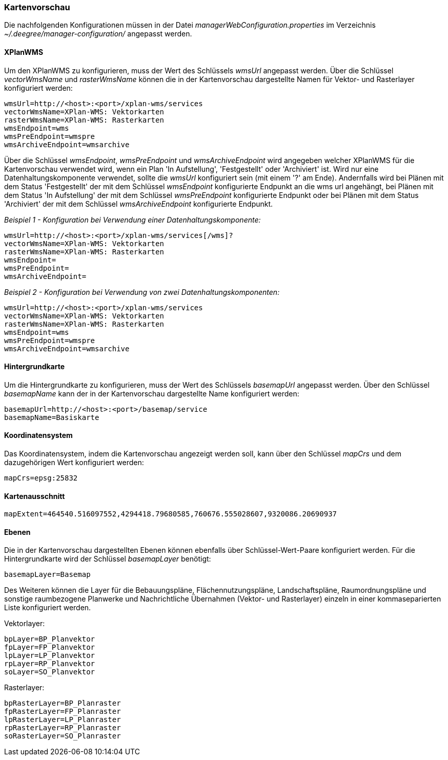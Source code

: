 [[kartenvorschau]]
=== Kartenvorschau

Die nachfolgenden Konfigurationen müssen in der Datei
_managerWebConfiguration.properties_ im Verzeichnis
_~/.deegree/manager-configuration/_ angepasst werden.

[[kartenvorschau-xplanwms]]
==== XPlanWMS

Um den XPlanWMS zu konfigurieren, muss der Wert des Schlüssels _wmsUrl_
angepasst werden. Über die Schlüssel _vectorWmsName_ und _rasterWmsName_
können die in der Kartenvorschau dargestellte Namen für Vektor- und
Rasterlayer konfiguriert werden:

----
wmsUrl=http://<host>:<port>/xplan-wms/services
vectorWmsName=XPlan-WMS: Vektorkarten
rasterWmsName=XPlan-WMS: Rasterkarten
wmsEndpoint=wms
wmsPreEndpoint=wmspre
wmsArchiveEndpoint=wmsarchive
----

Über die Schlüssel __wmsEndpoint__, _wmsPreEndpoint_ und
_wmsArchiveEndpoint_ wird angegeben welcher XPlanWMS für die
Kartenvorschau verwendet wird, wenn ein Plan 'In Aufstellung',
'Festgestellt' oder 'Archiviert' ist. Wird nur eine
Datenhaltungskomponente verwendet, sollte die _wmsUrl_ konfiguriert sein
(mit einem '?' am Ende). Andernfalls wird bei Plänen mit dem Status
'Festgestellt' der mit dem Schlüssel _wmsEndpoint_ konfigurierte
Endpunkt an die wms url angehängt, bei Plänen mit dem Status 'In
Aufstellung' der mit dem Schlüssel _wmsPreEndpoint_ konfigurierte
Endpunkt oder bei Plänen mit dem Status 'Archiviert' der mit dem
Schlüssel _wmsArchiveEndpoint_ konfigurierte Endpunkt.

_Beispiel 1 - Konfiguration bei Verwendung einer
Datenhaltungskomponente:_

----
wmsUrl=http://<host>:<port>/xplan-wms/services[/wms]?
vectorWmsName=XPlan-WMS: Vektorkarten
rasterWmsName=XPlan-WMS: Rasterkarten
wmsEndpoint=
wmsPreEndpoint=
wmsArchiveEndpoint=
----

_Beispiel 2 - Konfiguration bei Verwendung von zwei
Datenhaltungskomponenten:_

----
wmsUrl=http://<host>:<port>/xplan-wms/services
vectorWmsName=XPlan-WMS: Vektorkarten
rasterWmsName=XPlan-WMS: Rasterkarten
wmsEndpoint=wms
wmsPreEndpoint=wmspre
wmsArchiveEndpoint=wmsarchive
----

[[hintergrundkarte]]
==== Hintergrundkarte

Um die Hintergrundkarte zu konfigurieren, muss der Wert des Schlüssels
_basemapUrl_ angepasst werden. Über den Schlüssel _basemapName_ kann der
in der Kartenvorschau dargestellte Name konfiguriert werden:

----
basemapUrl=http://<host>:<port>/basemap/service
basemapName=Basiskarte
----

[[koordinatensystem]]
==== Koordinatensystem

Das Koordinatensystem, indem die Kartenvorschau angezeigt werden soll,
kann über den Schlüssel _mapCrs_ und dem dazugehörigen Wert konfiguriert
werden:

----
mapCrs=epsg:25832
----

[[kartenausschnitt]]
==== Kartenausschnitt

----
mapExtent=464540.516097552,4294418.79680585,760676.555028607,9320086.20690937
----

[[ebenen]]
==== Ebenen

Die in der Kartenvorschau dargestellten Ebenen können ebenfalls über
Schlüssel-Wert-Paare konfiguriert werden. Für die Hintergrundkarte wird
der Schlüssel _basemapLayer_ benötigt:

----
basemapLayer=Basemap
----

Des Weiteren können die Layer für die Bebauungspläne, Flächennutzungspläne, Landschaftspläne, Raumordnungspläne und sonstige raumbezogene Planwerke und Nachrichtliche Übernahmen (Vektor- und Rasterlayer) einzeln in einer kommaseparierten Liste konfiguriert werden.

Vektorlayer:

----
bpLayer=BP_Planvektor
fpLayer=FP_Planvektor
lpLayer=LP_Planvektor
rpLayer=RP_Planvektor
soLayer=SO_Planvektor
----

Rasterlayer:

----
bpRasterLayer=BP_Planraster
fpRasterLayer=FP_Planraster
lpRasterLayer=LP_Planraster
rpRasterLayer=RP_Planraster
soRasterLayer=SO_Planraster
----
